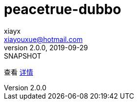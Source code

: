 = peacetrue-dubbo
xiayx <xiayouxue@hotmail.com>
v2.0.0, 2019-09-29: SNAPSHOT

查看 https://peacetrue.github.io/public/peacetrue-dubbo/index.html[详情^]

